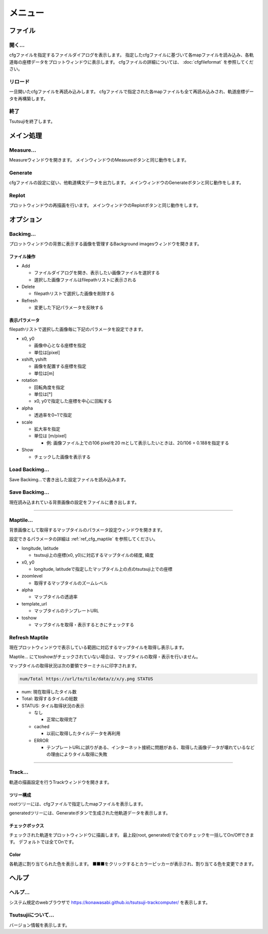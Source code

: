 ===========
メニュー
===========
		   
ファイル
-----------

開く...
++++++++

cfgファイルを指定するファイルダイアログを表示します。
指定したcfgファイルに基づいて各mapファイルを読み込み、各軌道毎の座標データをプロットウィンドウに表示します。
cfgファイルの詳細については、 :doc:`cfgfileformat` を参照してください。

リロード
++++++++

一旦開いたcfgファイルを再読み込みします。
cfgファイルで指定された各mapファイルも全て再読み込みされ、軌道座標データを再構築します。

終了
+++++++

Tsutsujiを終了します。

メイン処理
----------

Measure...
+++++++++++

Measureウィンドウを開きます。
メインウィンドウのMeasureボタンと同じ動作をします。

Generate
+++++++++++

cfgファイルの設定に従い、他軌道構文データを出力します。
メインウィンドウのGenerateボタンと同じ動作をします。

Replot
+++++++

プロットウィンドウの再描画を行います。
メインウィンドウのReplotボタンと同じ動作をします。

オプション
----------

Backimg...
++++++++++

.. image:: ./files/backimg.png
	   :scale: 60%

プロットウィンドウの背景に表示する画像を管理するBackground imagesウィンドウを開きます。

ファイル操作
^^^^^^^^^^^^^

* Add

  * ファイルダイアログを開き、表示したい画像ファイルを選択する
  * 選択した画像ファイルはfilepathリストに表示される
    
* Delete

  * filepathリストで選択した画像を削除する
  
* Refresh

  * 変更した下記パラメータを反映する

表示パラメータ
^^^^^^^^^^^^^^

filepathリストで選択した画像毎に下記のパラメータを設定できます。
  
* x0, y0

  * 画像中心となる座標を指定
  * 単位は[pixel]
  
* xshift, yshift

  * 画像を配置する座標を指定
  * 単位は[m]

* rotation

  * 回転角度を指定
  * 単位は[°]
  * x0, y0で指定した座標を中心に回転する

* alpha

  * 透過率を0~1で指定

* scale

  * 拡大率を指定
  * 単位は [m/pixel]

    * 例: 画像ファイル上での106 pixelを20 mとして表示したいときは、20/106 = 0.188を指定する

* Show

  * チェックした画像を表示する


Load Backimg...
++++++++++++++++

Save Backimg...で書き出した設定ファイルを読み込みます。

Save Backimg...
++++++++++++++++

現在読み込まれている背景画像の設定をファイルに書き出します。

----

Maptile...
+++++++++++

.. image:: ./files/maptileparamwindow.png
	   :scale: 60%

背景画像として取得するマップタイルのパラメータ設定ウィンドウを開きます。

設定できるパラメータの詳細は :ref:`ref_cfg_maptile` を参照してください。

* longitude, latitude

  * tsutsuji上の座標(x0, y0)に対応するマップタイルの経度, 緯度

* x0, y0

  * longitude, latitudeで指定したマップタイル上の点のtsutsuji上での座標

* zoomlevel

  * 取得するマップタイルのズームレベル

* alpha

  * マップタイルの透過率

* template_url

  * マップタイルのテンプレートURL

* toshow

  * マップタイルを取得・表示するときにチェックする


Refresh Maptile
+++++++++++++++++

現在プロットウィンドウで表示している範囲に対応するマップタイルを取得し表示します。

Maptile... にてtoshowがチェックされていない場合は、マップタイルの取得・表示を行いません。

マップタイルの取得状況は次の要領でターミナルに印字されます。

.. code-block:: text

  num/Total https://url/to/tile/data/z/x/y.png STATUS


* num: 現在取得したタイル数

* Total: 取得するタイルの総数

* STATUS: タイル取得状況の表示

  * なし

    * 正常に取得完了

  * cached

    * 以前に取得したタイルデータを再利用

  * ERROR

    * テンプレートURLに誤りがある、インターネット接続に問題がある、取得した画像データが壊れているなどの理由によりタイル取得に失敗
      
----


Track...
+++++++++

.. image:: ./files/trackwindow.png
	   :scale: 60%

軌道の描画設定を行うTrackウィンドウを開きます。

ツリー構成
^^^^^^^^^^

rootツリーには、cfgファイルで指定したmapファイルを表示します。

generatedツリーには、Generateボタンで生成された他軌道データを表示します。


チェックボックス
^^^^^^^^^^^^^^^

チェックされた軌道をプロットウィンドウに描画します。
最上段(root, generated)で全てのチェックを一括してOn/Offできます。
デフォルトでは全てOnです。

Color
^^^^^^^

各軌道に割り当てられた色を表示します。
■■■をクリックするとカラーピッカーが表示され、割り当てる色を変更できます。


ヘルプ
---------

ヘルプ...
+++++++++

システム規定のwebブラウザで https://konawasabi.github.io/tsutsuji-trackcomputer/ を表示します。

Tsutsujiについて...
+++++++++++++++++++

バージョン情報を表示します。
